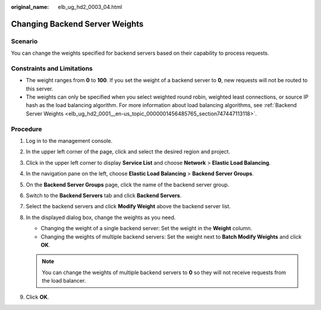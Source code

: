 :original_name: elb_ug_hd2_0003_04.html

.. _elb_ug_hd2_0003_04:

Changing Backend Server Weights
===============================

Scenario
--------

You can change the weights specified for backend servers based on their capability to process requests.

Constraints and Limitations
---------------------------

-  The weight ranges from **0** to **100**. If you set the weight of a backend server to **0**, new requests will not be routed to this server.
-  The weights can only be specified when you select weighted round robin, weighted least connections, or source IP hash as the load balancing algorithm. For more information about load balancing algorithms, see :ref:`Backend Server Weights <elb_ug_hd2_0001__en-us_topic_0000001456485765_section747447113118>`.

Procedure
---------

#. Log in to the management console.
#. In the upper left corner of the page, click |image1| and select the desired region and project.
#. Click |image2| in the upper left corner to display **Service List** and choose **Network** > **Elastic Load Balancing**.
#. In the navigation pane on the left, choose **Elastic Load Balancing** > **Backend Server Groups**.
#. On the **Backend Server Groups** page, click the name of the backend server group.
#. Switch to the **Backend Servers** tab and click **Backend Servers**.
#. Select the backend servers and click **Modify Weight** above the backend server list.
#. In the displayed dialog box, change the weights as you need.

   -  Changing the weight of a single backend server: Set the weight in the **Weight** column.
   -  Changing the weights of multiple backend servers: Set the weight next to **Batch Modify Weights** and click **OK**.

   .. note::

      You can change the weights of multiple backend servers to **0** so they will not receive requests from the load balancer.

#. Click **OK**.

.. |image1| image:: /_static/images/en-us_image_0000001794820037.png
.. |image2| image:: /_static/images/en-us_image_0000001794660485.png
